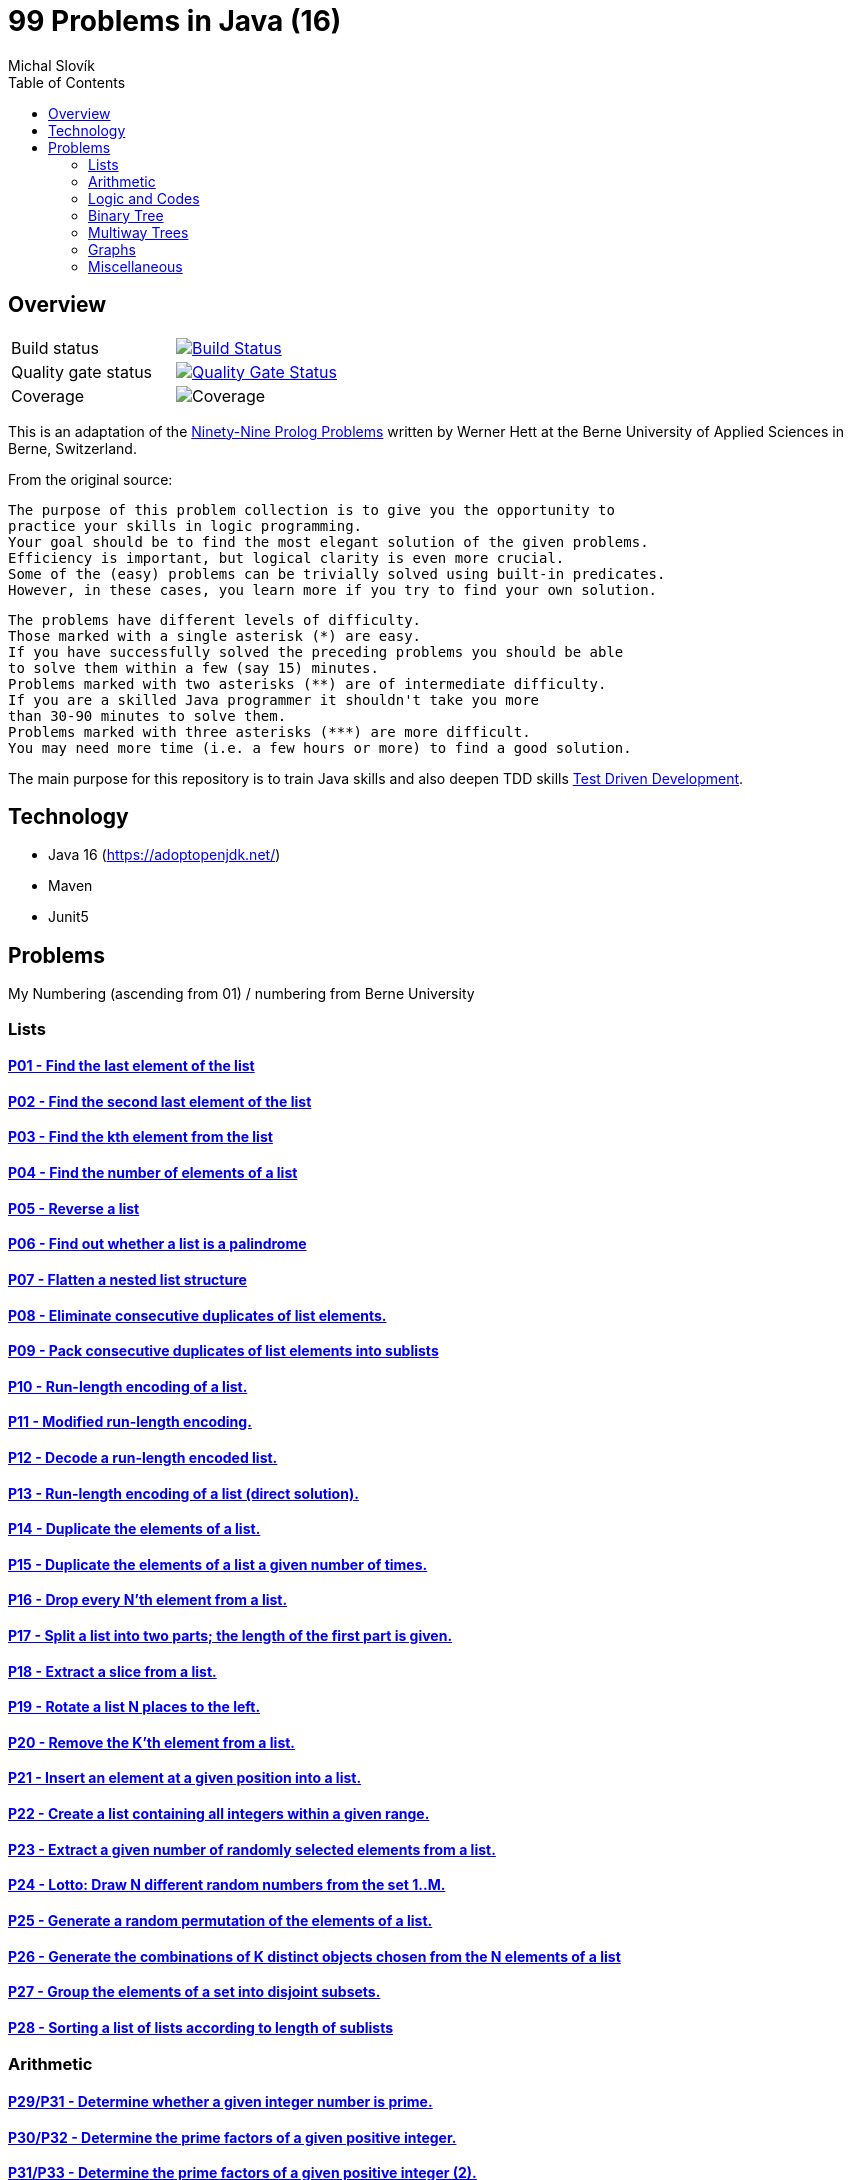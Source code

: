 = 99 Problems in Java (16)
:author: Michal Slovík
:toc:
:toclevels: 2

== Overview


|===

|Build status | image:https://travis-ci.org/Mishco/99-problems.svg?branch=master["Build Status", link="https://travis-ci.org/Mishco/99-problems"]

|Quality gate status |image:https://sonarcloud.io/api/project_badges/measure?project=Mishco_99-problems2&metric=alert_status[Quality Gate Status, link="https://sonarcloud.io/dashboard?id=Mishco_99-problems2"]

|Coverage |image:https://sonarcloud.io/api/project_badges/measure?project=Mishco_99-problems2&metric=coverage[Coverage]

|===


This is an adaptation of the link:https://sites.google.com/site/prologsite/prolog-problems[Ninety-Nine Prolog Problems] written by Werner Hett at the Berne University of Applied Sciences in Berne, Switzerland.

From the original source:

    The purpose of this problem collection is to give you the opportunity to
    practice your skills in logic programming.
    Your goal should be to find the most elegant solution of the given problems.
    Efficiency is important, but logical clarity is even more crucial.
    Some of the (easy) problems can be trivially solved using built-in predicates.
    However, in these cases, you learn more if you try to find your own solution.

    The problems have different levels of difficulty.
    Those marked with a single asterisk (*) are easy.
    If you have successfully solved the preceding problems you should be able
    to solve them within a few (say 15) minutes.
    Problems marked with two asterisks (**) are of intermediate difficulty.
    If you are a skilled Java programmer it shouldn't take you more
    than 30-90 minutes to solve them.
    Problems marked with three asterisks (***) are more difficult.
    You may need more time (i.e. a few hours or more) to find a good solution.

The main purpose for this repository is to train Java skills and also deepen TDD skills link:https://martinfowler.com/bliki/TestDrivenDevelopment.html[Test Driven Development].

== Technology

* Java 16 (https://adoptopenjdk.net/)
* Maven
* Junit5

== Problems

My Numbering (ascending from 01) / numbering from Berne University

=== Lists

==== link:/src/main/java/lists/P01.java[P01 - Find the last element of the list]
==== link:/src/main/java/lists/P02.java[P02 - Find the second last element of the list]
==== link:/src/main/java/lists/P03.java[P03 - Find the kth element from the list]
==== link:/src/main/java/lists/P04.java[P04 - Find the number of elements of a list]
==== link:/src/main/java/lists/P05.java[P05 - Reverse a list]
==== link:/src/main/java/lists/P06.java[P06 - Find out whether a list is a palindrome]
==== link:/src/main/java/lists/P07.java[P07 - Flatten a nested list structure]
==== link:/src/main/java/lists/P08.java[P08 - Eliminate consecutive duplicates of list elements.]
==== link:/src/main/java/lists/P09.java[P09 - Pack consecutive duplicates of list elements into sublists]
==== link:/src/main/java/lists/P10.java[P10 - Run-length encoding of a list.]
==== link:/src/main/java/lists/P11.java[P11 - Modified run-length encoding.]
==== link:/src/main/java/lists/P12.java[P12 - Decode a run-length encoded list.]
==== link:/src/main/java/lists/P13.java[P13 - Run-length encoding of a list (direct solution).]
==== link:/src/main/java/lists/P14.java[P14 - Duplicate the elements of a list.]
==== link:/src/main/java/lists/P15.java[P15 - Duplicate the elements of a list a given number of times.]
==== link:/src/main/java/lists/P16.java[P16 - Drop every N'th element from a list.]
==== link:/src/main/java/lists/P17.java[P17 - Split a list into two parts; the length of the first part is given.]
==== link:/src/main/java/lists/P18.java[P18 - Extract a slice from a list.]
==== link:/src/main/java/lists/P19.java[P19 - Rotate a list N places to the left.]
==== link:/src/main/java/lists/P20.java[P20 - Remove the K'th element from a list.]
==== link:/src/main/java/lists/P21.java[P21 - Insert an element at a given position into a list.]
==== link:/src/main/java/lists/P22.java[P22 - Create a list containing all integers within a given range.]
==== link:/src/main/java/lists/P23.java[P23 - Extract a given number of randomly selected elements from a list.]
==== link:/src/main/java/lists/P24.java[P24 - Lotto: Draw N different random numbers from the set 1..M.]
==== link:/src/main/java/lists/P25.java[P25 - Generate a random permutation of the elements of a list.]
==== link:/src/main/java/lists/P26.java[P26 - Generate the combinations of K distinct objects chosen from the N elements of a list]
==== link:/src/main/java/lists/P27.java[P27 - Group the elements of a set into disjoint subsets.]
==== link:/src/main/java/lists/P28.java[P28 - Sorting a list of lists according to length of sublists]

=== Arithmetic

==== link:/src/main/java/lists/P29.java[P29/P31 - Determine whether a given integer number is prime.]
==== link:/src/main/java/lists/P30.java[P30/P32 - Determine the prime factors of a given positive integer.]
==== link:/src/main/java/lists/P31.java[P31/P33 - Determine the prime factors of a given positive integer (2).]
==== link:/src/main/java/lists/P32.java[P32/P34 - A list of prime numbers.]
==== link:/src/main/java/lists/P33.java[P33/P35 - Goldbach's conjecture.]
==== link:/src/main/java/lists/P34.java[P34/P36 - A list of Goldbach compositions.]
==== link:/src/main/java/lists/P35.java[P35/P37 - Determine the greatest common divisor of two positive integer numbers.]
==== link:/src/main/java/lists/P36.java[P36/P38 - Determine whether two positive integer numbers are coprime.]
==== link:/src/main/java/lists/P37.java[P37/P39 - Calculate Euler's totient function phi(m).]
==== link:/src/main/java/lists/P38.java[P38/P40 - Calculate Euler's totient function phi(m) (2).]
==== link:/src/main/java/lists/P39.java[P39/P41 - Compare the two methods of calculating Euler's totient function.]

=== Logic and Codes

==== link:/src/main/java/logiccodes/P40.java[P40/P46 - Truth tables for logical expressions.]
==== link:/src/main/java/logiccodes/P41.java[P41/P47 - Truth tables for logical expressions (2).]
==== link:/src/main/java/logiccodes/P42.java[P42/P48 - Truth tables for logical expressions (3).]
==== link:/src/main/java/logiccodes/P43GrayCode.java[P43/P49 - Gray code.]
==== link:/src/main/java/logiccodes/P44Huffman.java[P44/P50 - Huffman code.]

=== Binary Tree

==== link:/src/main/java/binarytree/P45.java[P45/P51 - Check whether a given term represents a binary tree]
==== link:/src/main/java/binarytree/P46.java[P46/P52 - Construct completely balanced binary trees]
==== link:/src/main/java/binarytree/P47.java[P47/P53 - Symmetric binary trees]
==== link:/src/main/java/binarytree/P48.java[P48/P54 - Binary search trees (dictionaries)]
==== link:/src/main/java/binarytree/P49.java[P49/P55 - Generate-and-test paradigm]
==== link:/src/main/java/binarytree/P50.java[P50/P56 - Construct height-balanced binary trees]
==== link:/src/main/java/binarytree/P50.java[P51/P57 - Construct height-balanced binary trees with a given number of nodes]
==== P52 - Count the leaves of a binary tree
==== P53 - Collect the leaves of a binary tree in a list
==== P54 - Collect the internal nodes of a binary tree in a list
==== P55 - Collect the nodes at a given level in a list
==== P56 - Construct a complete binary tree
==== P57 - Layout a binary tree (1)
==== P58 - Layout a binary tree (2)
==== P59 - Layout a binary tree (3)
==== P60 - A string representation of binary trees
==== P61 - Preorder and inorder sequences of binary trees
==== P62 - Dotstring representation of binary trees

=== Multiway Trees

==== P63 - Check whether a given term represents a multiway tree
==== P64 - Count the nodes of a multiway tree
==== P65 - Tree construction from a node string
==== P66 - Determine the internal path length of a tree
==== P67 - Construct the bottom-up order sequence of the tree nodes
==== P68 - Lisp-like tree representation

=== Graphs

==== P69 - Conversions
==== P70 - Path from one node to another one
==== P71 - Cycle from a given node
==== P72 - Construct all spanning trees
==== P73 - Construct the minimal spanning tree
==== P74 - Graph isomorphism
==== P75 - Node degree and graph coloration
==== P76 - Depth-first order graph traversal
==== P77 - Connected components
==== P78 - Bipartite graphs
==== P79 - Generate K-regular simple graphs with N nodes

=== Miscellaneous

==== P80 - Eight queens problem
==== P81 - Knight's tour
==== P82 - Von Koch's conjecture
==== P83 - An arithmetic puzzle
==== P84 - English number words
==== P85 - Syntax checker
==== P86 - Sudoku
==== P87 - Nonograms
==== P88 - Crossword puzzle (the last P99 in some sources)

